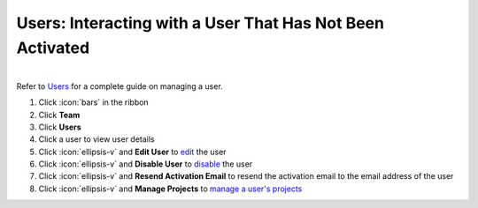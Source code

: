 Users: Interacting with a User That Has Not Been Activated
==========================================================

|
| Refer to `Users </users/team/guides/users.html>`_ for a complete guide on managing a user.

#. Click :icon:`bars` in the ribbon
#. Click **Team**
#. Click **Users**
#. Click a user to view user details
#. Click :icon:`ellipsis-v` and **Edit User** to `edit </users/general/guides/functions_of_the_grid/how_to_edit.html>`_ the user
#. Click :icon:`ellipsis-v` and **Disable User** to `disable </users/team/guides/disable_a_user.html>`_ the user
#. Click :icon:`ellipsis-v` and **Resend Activation Email** to resend the activation email to the email address of the user
#. Click :icon:`ellipsis-v` and **Manage Projects** to `manage a user's projects </users/team/guides/manage_projects.html>`_ 
